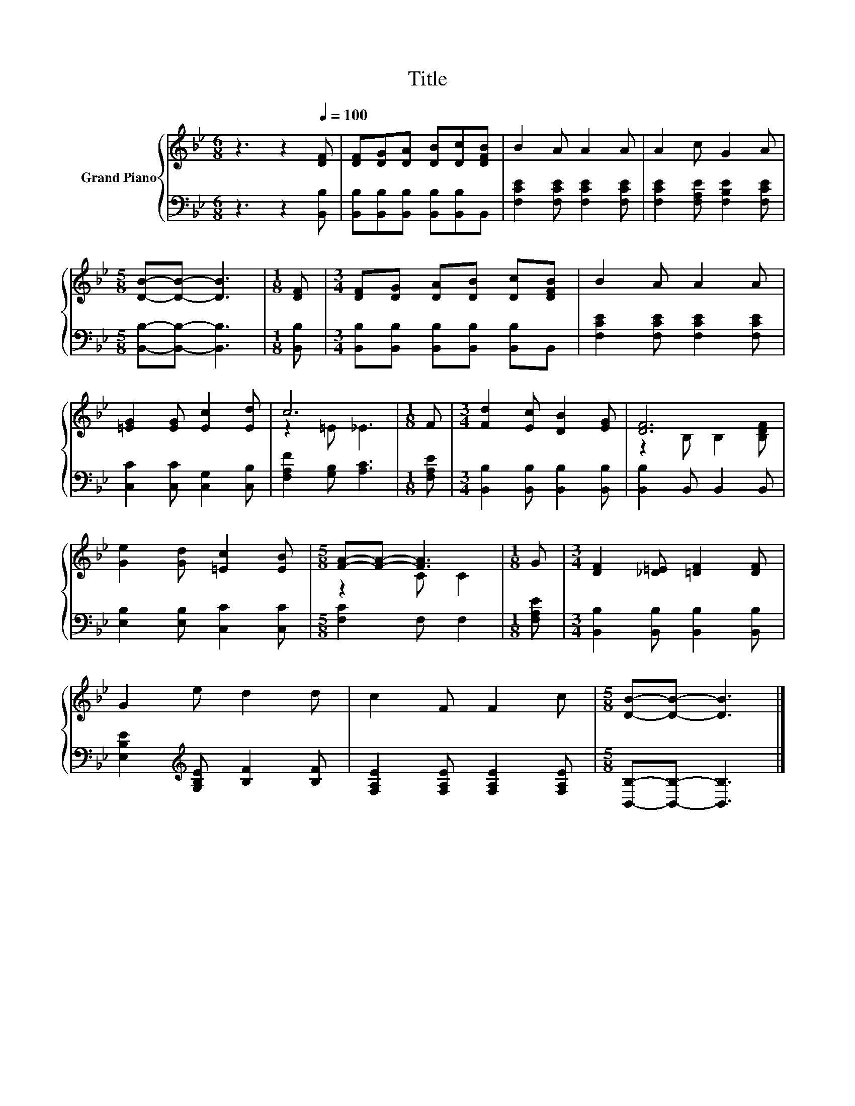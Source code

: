X:1
T:Title
%%score { ( 1 3 ) | 2 }
L:1/8
M:6/8
K:Bb
V:1 treble nm="Grand Piano"
V:3 treble 
V:2 bass 
V:1
 z3 z2[Q:1/4=100] [DF] | [DF][DG][DA] [DB][Dc][DFB] | B2 A A2 A | A2 c G2 A | %4
[M:5/8] [DB]-[DB]- [DB]3 |[M:1/8] [DF] |[M:3/4] [DF][DG] [DA][DB] [Dc][DFB] | B2 A A2 A | %8
 [=EG]2 [EG] [Ec]2 [Ed] | c6 |[M:1/8] F |[M:3/4] [Fd]2 [Ec] [DB]2 [EG] | [DF]6 | %13
 [Ge]2 [Gd] [=Ec]2 [EB] |[M:5/8] [FA]-[FA]- [FA]3 |[M:1/8] G |[M:3/4] [DF]2 [_D=E] [=DF]2 [DF] | %17
 G2 e d2 d | c2 F F2 c |[M:5/8] [DB]-[DB]- [DB]3 |] %20
V:2
 z3 z2 [B,,B,] | [B,,B,][B,,B,][B,,B,] [B,,B,][B,,B,]B,, | [F,CE]2 [F,CE] [F,CE]2 [F,CE] | %3
 [F,CE]2 [F,A,E] [F,B,E]2 [F,CE] |[M:5/8] [B,,B,]-[B,,B,]- [B,,B,]3 |[M:1/8] [B,,B,] | %6
[M:3/4] [B,,B,][B,,B,] [B,,B,][B,,B,] [B,,B,]B,, | [F,CE]2 [F,CE] [F,CE]2 [F,CE] | %8
 [C,C]2 [C,C] [C,G,]2 [C,B,] | [F,A,F]2 [G,B,] [A,C]3 |[M:1/8] [F,A,E] | %11
[M:3/4] [B,,B,]2 [B,,B,] [B,,B,]2 [B,,B,] | [B,,B,]2 B,, B,,2 B,, | [E,B,]2 [E,B,] [C,C]2 [C,C] | %14
[M:5/8] [F,C]2 F, F,2 |[M:1/8] [F,A,E] |[M:3/4] [B,,B,]2 [B,,B,] [B,,B,]2 [B,,B,] | %17
 [E,B,E]2[K:treble] [G,B,E] [B,F]2 [B,F] | [F,A,E]2 [F,A,E] [F,A,E]2 [F,A,E] | %19
[M:5/8] [B,,B,]-[B,,B,]- [B,,B,]3 |] %20
V:3
 x6 | x6 | x6 | x6 |[M:5/8] x5 |[M:1/8] x |[M:3/4] x6 | x6 | x6 | z2 =E _E3 |[M:1/8] x | %11
[M:3/4] x6 | z2 B, B,2 [B,DF] | x6 |[M:5/8] z2 C C2 |[M:1/8] x |[M:3/4] x6 | x6 | x6 |[M:5/8] x5 |] %20

